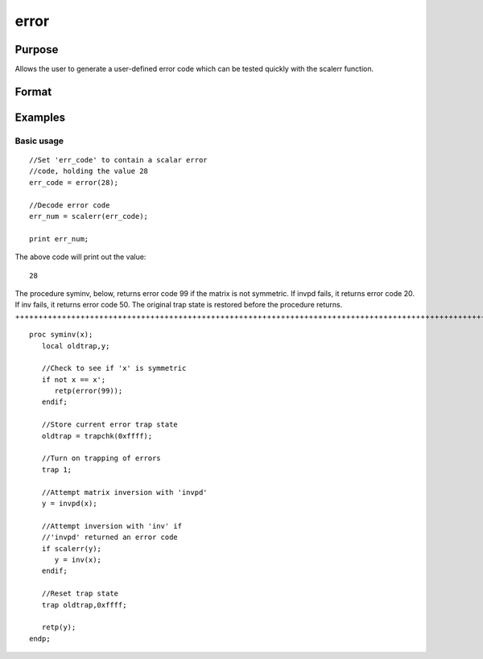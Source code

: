 
error
==============================================

Purpose
----------------

Allows the user to generate a user-defined error
code which can be tested quickly with the scalerr
function.

Format
----------------
.. function:: error(x)

    :param x: in the range 0-65535.
    :type x: scalar

    :returns: y (*TODO*), scalar error code which can be interpreted as
        an integer with the scalerr function.

Examples
----------------

Basic usage
+++++++++++

::

    //Set 'err_code' to contain a scalar error
    //code, holding the value 28
    err_code = error(28);
    
    //Decode error code
    err_num = scalerr(err_code);
    
    print err_num;

The above code will print out the value:

::

    28

The procedure syminv, below, returns error code 99 if the matrix is not
symmetric. If invpd fails, it returns error code 20. If
inv fails, it returns error code 50. The original trap state is
restored before the procedure returns.
++++++++++++++++++++++++++++++++++++++++++++++++++++++++++++++++++++++++++++++++++++++++++++++++++++++++++++++++++++++++++++++++++++++++++++++++++++++++++++++++++++++++++++++++++++++++++++++++++++++++++++++++++++++++++++++++++++++

::

    proc syminv(x);
       local oldtrap,y;
    
       //Check to see if 'x' is symmetric
       if not x == x';
          retp(error(99));
       endif;
    
       //Store current error trap state
       oldtrap = trapchk(0xffff);
    
       //Turn on trapping of errors
       trap 1;
    
       //Attempt matrix inversion with 'invpd'
       y = invpd(x);
    
       //Attempt inversion with 'inv' if
       //'invpd' returned an error code
       if scalerr(y);
          y = inv(x);
       endif;
    
       //Reset trap state 
       trap oldtrap,0xffff;
    
       retp(y);
    endp;

.. seealso:: Functions :func:`scalerr`, :func:`trap`, :func:`trapchk`

